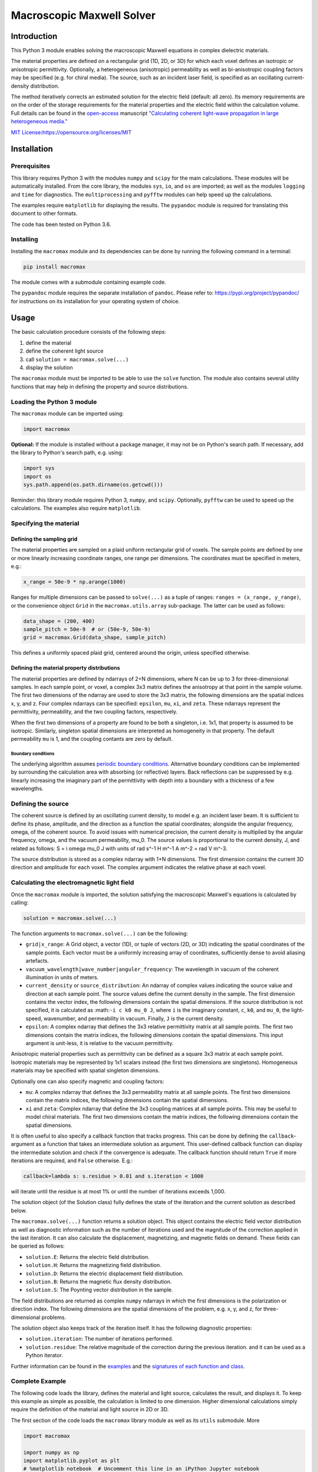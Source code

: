 Macroscopic Maxwell Solver
==========================

Introduction
------------

This Python 3 module enables solving the macroscopic Maxwell equations
in complex dielectric materials.

The material properties are defined on a rectangular grid (1D, 2D, or
3D) for which each voxel defines an isotropic or anisotropic
permittivity. Optionally, a heterogeneous (anisotropic) permeability as
well as bi-anisotropic coupling factors may be specified (e.g. for
chiral media). The source, such as an incident laser field, is specified
as an oscillating current-density distribution.

The method iteratively corrects an estimated solution for the electric
field (default: all zero). Its memory requirements are on the order of
the storage requirements for the material properties and the electric
field within the calculation volume. Full details can be found in the
`open-access <https://doi.org/10.1364/OE.27.011946>`__ manuscript
`"Calculating coherent light-wave propagation in large heterogeneous
media." <https://doi.org/10.1364/OE.27.011946>`__

`MIT
License <https://opensource.org/licenses/MIT>`__\ **:**\ https://opensource.org/licenses/MIT

Installation
------------

Prerequisites
~~~~~~~~~~~~~

This library requires Python 3 with the modules ``numpy`` and ``scipy``
for the main calculations. These modules will be automatically
installed. From the core library, the modules ``sys``, ``io``, and
``os`` are imported; as well as the modules ``logging`` and ``time`` for
diagnostics. The ``multiprocessing`` and ``pyfftw`` modules can help
speed up the calculations.

The examples require ``matplotlib`` for displaying the results. The
``pypandoc`` module is required for translating this document to other
formats.

The code has been tested on Python 3.6.

Installing
~~~~~~~~~~

Installing the ``macromax`` module and its dependencies can be done by
running the following command in a terminal:

.. code:: sh

   pip install macromax

The module comes with a submodule containing example code.

The ``pypandoc`` module requires the separate installation of
``pandoc``. Please refer to: https://pypi.org/project/pypandoc/ for
instructions on its installation for your operating system of choice.

Usage
-----

The basic calculation procedure consists of the following steps:

#. define the material

#. define the coherent light source

#. call ``solution = macromax.solve(...)``

#. display the solution

The ``macromax`` module must be imported to be able to use the ``solve``
function. The module also contains several utility functions that may
help in defining the property and source distributions.

Loading the Python 3 module
~~~~~~~~~~~~~~~~~~~~~~~~~~~

The ``macromax`` module can be imported using:

.. code:: python

   import macromax

**Optional:** If the module is installed without a package manager, it
may not be on Python's search path. If necessary, add the library to
Python's search path, e.g. using:

.. code:: python

   import sys
   import os
   sys.path.append(os.path.dirname(os.getcwd()))

Reminder: this library module requires Python 3, ``numpy``, and
``scipy``. Optionally, ``pyfftw`` can be used to speed up the
calculations. The examples also require ``matplotlib``.

Specifying the material
~~~~~~~~~~~~~~~~~~~~~~~

Defining the sampling grid
^^^^^^^^^^^^^^^^^^^^^^^^^^

The material properties are sampled on a plaid uniform rectangular grid
of voxels. The sample points are defined by one or more linearly
increasing coordinate ranges, one range per dimensions. The coordinates
must be specified in meters, e.g.:

.. code:: python

   x_range = 50e-9 * np.arange(1000)

Ranges for multiple dimensions can be passed to ``solve(...)`` as a
tuple of ranges: ``ranges = (x_range, y_range)``, or the convenience
object ``Grid`` in the ``macromax.utils.array`` sub-package. The latter
can be used as follows:

.. code:: python

   data_shape = (200, 400)
   sample_pitch = 50e-9  # or (50e-9, 50e-9)
   grid = macromax.Grid(data_shape, sample_pitch)

This defines a uniformly spaced plaid grid, centered around the origin,
unless specified otherwise.

Defining the material property distributions
^^^^^^^^^^^^^^^^^^^^^^^^^^^^^^^^^^^^^^^^^^^^

The material properties are defined by ndarrays of 2+N dimensions, where
N can be up to 3 for three-dimensional samples. In each sample point, or
voxel, a complex 3x3 matrix defines the anisotropy at that point in the
sample volume. The first two dimensions of the ndarray are used to store
the 3x3 matrix, the following dimensions are the spatial indices x, y,
and z. Four complex ndarrays can be specified: ``epsilon``, ``mu``,
``xi``, and ``zeta``. These ndarrays represent the permittivity,
permeability, and the two coupling factors, respectively.

When the first two dimensions of a property are found to be both a
singleton, i.e. 1x1, that property is assumed to be isotropic.
Similarly, singleton spatial dimensions are interpreted as homogeneity
in that property. The default permeability ``mu`` is 1, and the coupling
contants are zero by default.

Boundary conditions
'''''''''''''''''''

The underlying algorithm assumes `periodic boundary
conditions <https://en.wikipedia.org/wiki/Periodic_boundary_conditions>`__.
Alternative boundary conditions can be implemented by surrounding the
calculation area with absorbing (or reflective) layers. Back reflections
can be suppressed by e.g. linearly increasing the imaginary part of the
permittivity with depth into a boundary with a thickness of a few
wavelengths.

Defining the source
~~~~~~~~~~~~~~~~~~~

The coherent source is defined by an oscillating current density, to
model e.g. an incident laser beam. It is sufficient to define its phase,
amplitude, and the direction as a function the spatial coordinates;
alongside the angular frequency, omega, of the coherent source. To avoid
issues with numerical precision, the current density is multiplied by
the angular frequency, omega, and the vacuum permeability, mu_0. The
source values is proportional to the current density, J, and related as
follows: S = i omega mu_0 J with units of rad s^-1 H m^-1 A m^-2 = rad V
m^-3.

The source distribution is stored as a complex ndarray with 1+N
dimensions. The first dimension contains the current 3D direction and
amplitude for each voxel. The complex argument indicates the relative
phase at each voxel.

Calculating the electromagnetic light field
~~~~~~~~~~~~~~~~~~~~~~~~~~~~~~~~~~~~~~~~~~~

Once the ``macromax`` module is imported, the solution satisfying the
macroscopic Maxwell's equations is calculated by calling:

.. code:: python

   solution = macromax.solve(...)

The function arguments to ``macromax.solve(...)`` can be the following:

-  ``grid|x_range``: A Grid object, a vector (1D), or tuple of vectors
   (2D, or 3D) indicating the spatial coordinates of the sample points.
   Each vector must be a uniformly increasing array of coordinates,
   sufficiently dense to avoid aliasing artefacts.

-  ``vacuum_wavelength|wave_number|anguler_frequency``: The wavelength
   in vacuum of the coherent illumination in units of meters.

-  ``current_density`` or ``source_distribution``: An ndarray of complex
   values indicating the source value and direction at each sample
   point. The source values define the current density in the sample.
   The first dimension contains the vector index, the following
   dimensions contain the spatial dimensions. If the source distribution
   is not specified, it is calculated as :math:``-i c k0 mu_0 J``, where
   ``i`` is the imaginary constant, ``c``, ``k0``, and ``mu_0``, the
   light-speed, wavenumber, and permeability in vacuum. Finally, ``J``
   is the current density.

-  ``epsilon``: A complex ndarray that defines the 3x3 relative
   permittivity matrix at all sample points. The first two dimensions
   contain the matrix indices, the following dimensions contain the
   spatial dimensions. This input argument is unit-less, it is relative
   to the vacuum permittivity.

Anisotropic material properties such as permittivity can be defined as a
square 3x3 matrix at each sample point. Isotropic materials may be
represented by 1x1 scalars instead (the first two dimensions are
singletons). Homogeneous materials may be specified with spatial
singleton dimensions.

Optionally one can also specify magnetic and coupling factors:

-  ``mu``: A complex ndarray that defines the 3x3 permeability matrix at
   all sample points. The first two dimensions contain the matrix
   indices, the following dimensions contain the spatial dimensions.

-  ``xi`` and ``zeta``: Complex ndarray that define the 3x3 coupling
   matrices at all sample points. This may be useful to model chiral
   materials. The first two dimensions contain the matrix indices, the
   following dimensions contain the spatial dimensions.

It is often useful to also specify a callback function that tracks
progress. This can be done by defining the ``callback``-argument as a
function that takes an intermediate solution as argument. This
user-defined callback function can display the intermediate solution and
check if the convergence is adequate. The callback function should
return ``True`` if more iterations are required, and ``False``
otherwise. E.g.:

.. code:: python

   callback=lambda s: s.residue > 0.01 and s.iteration < 1000

will iterate until the residue is at most 1% or until the number of
iterations exceeds 1,000.

The solution object (of the Solution class) fully defines the state of
the iteration and the current solution as described below.

The ``macromax.solve(...)`` function returns a solution object. This
object contains the electric field vector distribution as well as
diagnostic information such as the number of iterations used and the
magnitude of the correction applied in the last iteration. It can also
calculate the displacement, magnetizing, and magnetic fields on demand.
These fields can be queried as follows:

-  ``solution.E``: Returns the electric field distribution.
-  ``solution.H``: Returns the magnetizing field distribution.
-  ``solution.D``: Returns the electric displacement field distribution.
-  ``solution.B``: Returns the magnetic flux density distribution.
-  ``solution.S``: The Poynting vector distribution in the sample.

The field distributions are returned as complex ``numpy`` ndarrays in
which the first dimensions is the polarization or direction index. The
following dimensions are the spatial dimensions of the problem, e.g. x,
y, and z, for three-dimensional problems.

The solution object also keeps track of the iteration itself. It has the
following diagnostic properties:

-  ``solution.iteration``: The number of iterations performed.
-  ``solution.residue``: The relative magnitude of the correction during
   the previous iteration. and it can be used as a Python iterator.

Further information can be found in the
`examples <https://github.com/tttom/MacroMax/python/examples/>`__ and
the `signatures of each function and
class <https://github.com/tttom/MacroMax/python/macromax/>`__.

Complete Example
~~~~~~~~~~~~~~~~

The following code loads the library, defines the material and light
source, calculates the result, and displays it. To keep this example as
simple as possible, the calculation is limited to one dimension. Higher
dimensional calculations simply require the definition of the material
and light source in 2D or 3D.

The first section of the code loads the ``macromax`` library module as
well as its ``utils`` submodule. More

.. code:: python

   import macromax

   import numpy as np
   import matplotlib.pyplot as plt
   # %matplotlib notebook  # Uncomment this line in an iPython Jupyter notebook

   #
   # Define the material properties
   #
   wavelength = 500e-9  # [ m ] In SI units as everything else here
   source_polarization = np.array([0, 1, 0])[:, np.newaxis]  # y-polarized

   # Set the sampling grid
   nb_samples = 1024
   sample_pitch = wavelength / 10  # [ m ]  # Sub-sample for display
   boundary_thickness = 5e-6  # [ m ]
   x_range = sample_pitch * np.arange(nb_samples) - boundary_thickness  # [ m ]

   # Define the medium as a spatially-variant permittivity
   # Don't forget absorbing boundary:
   dist_in_boundary = np.maximum(0, np.maximum(-x_range,
                                               x_range - (x_range[-1] - boundary_thickness)
                                               ) / boundary_thickness)
   permittivity = 1.0 + 0.25j * dist_in_boundary  # unit-less, relative to vacuum permittivity
   # glass has a refractive index of about 1.5
   permittivity[(x_range >= 20e-6) & (x_range < 30e-6)] += 1.5**2
   permittivity = permittivity[np.newaxis, np.newaxis, ...]  # Define an isotropic material

   #
   # Define the illumination source
   #
   # point source at x = 0
   current_density = source_polarization * (np.abs(x_range) < sample_pitch/4)

   #
   # Solve Maxwell's equations
   #
   # (the actual work is done in this line)
   solution = macromax.solve(x_range, vacuum_wavelength=wavelength,
                             current_density=current_density, epsilon=permittivity)

   #
   # Display the results
   #
   fig, ax = plt.subplots(2, 1, frameon=False, figsize=(8, 6))

   x_range = solution.grid[0]  # coordinates
   E = solution.E[1, :]  # Electric field in y
   H = solution.H[2, :]  # Magnetizing field in z
   S = solution.S[0, :]  # Poynting vector in x
   f = solution.f[0, :]  # Optical force in x
   # Display the field for the polarization dimension
   field_to_display = E
   max_val_to_display = np.amax(np.abs(field_to_display))
   poynting_normalization = np.amax(np.abs(S)) / max_val_to_display
   ax[0].plot(x_range * 1e6,
              np.abs(field_to_display) ** 2 / max_val_to_display,
              color=[0, 0, 0])
   ax[0].plot(x_range * 1e6, np.real(S) / poynting_normalization,
              color=[1, 0, 1])
   ax[0].plot(x_range * 1e6, np.real(field_to_display),
              color=[0, 0.7, 0])
   ax[0].plot(x_range * 1e6, np.imag(field_to_display),
              color=[1, 0, 0])
   figure_title = "Iteration %d, " % solution.iteration
   ax[0].set_title(figure_title)
   ax[0].set_xlabel("x  [$\mu$m]")
   ax[0].set_ylabel("I, E  [a.u., V/m]")
   ax[0].set_xlim(x_range[[0, -1]] * 1e6)

   ax[1].plot(x_range[-1] * 2e6, 0,
              color=[0, 0, 0], label='I')
   ax[1].plot(x_range[-1] * 2e6, 0,
              color=[1, 0, 1], label='$S_{real}$')
   ax[1].plot(x_range[-1] * 2e6, 0,
              color=[0, 0.7, 0], label='$E_{real}$')
   ax[1].plot(x_range[-1] * 2e6, 0,
              color=[1, 0, 0], label='$E_{imag}$')
   ax[1].plot(x_range * 1e6, permittivity[0, 0].real,
              color=[0, 0, 1], label='$\epsilon_{real}$')
   ax[1].plot(x_range * 1e6, permittivity[0, 0].imag,
              color=[0, 0.5, 0.5], label='$\epsilon_{imag}$')
   ax[1].set_xlabel('x  [$\mu$m]')
   ax[1].set_ylabel('$\epsilon$')
   ax[1].set_xlim(x_range[[0, -1]] * 1e6)
   ax[1].legend(loc='upper right')

   plt.show(block=True)  # Not needed for iPython Jupyter notebook

Development
-----------

Source code organization
~~~~~~~~~~~~~~~~~~~~~~~~

The source code is organized as follows:

-  `/ <.>`__ (root): Module description and distribution files.
-  `macromax/ <macromax/>`__: The iterative solver.

   -  `macromax/utils/ <macromax/utils/>`__: Helper functionality used
      in the solver and to use the solver.

-  `examples/ <examples/>`__: Examples of how the solver can be used.
-  `tests/ <tests/>`__: Automated unit tests of the solver's
   functionality. Use this after making modifications to the solver and
   extend it if new functionality is added.

The library functions are contained in ``macromax/``:

-  `solver <macromax/solver.py>`__: Defines the ``solve(...)`` function
   and the ``Solution`` class.
-  `parallel_ops_column <macromax/parallel_ops_column.py>`__: Defines
   linear algebra functions to work efficiently with large arrays of 3x3
   matrices and 3-vectors.
-  `utils/ <macromax/utils/>`__: Defines utility functions that can be
   used to prepare and interpret function arguments.

The included examples in the `examples/ <examples/>`__ folder are:

-  `notebook_example.ipynb <examples/notebook_example.ipynb>`__: An
   iPython notebook demonstrating basic usage of the library.
-  `air_glass_air_1D.py <examples/air_glass_air_1D.py>`__: Calculation
   of the back reflection from an air-glass interface (one-dimensional
   calculation)
-  `air_glass_air_2D.py <examples/air_glass_air_2D.py>`__: Calculation
   of the refraction and reflection of light hitting a glass window at
   an angle (two-dimensional calculation)
-  `birefringent_crystal.py <examples/birefringent_crystal.py>`__:
   Demonstration of how an anisotropic permittivity can split a
   diagonally polarized Gaussian beam into ordinary and extraordinary
   beams.
-  `polarizer.py <examples/polarizer.py>`__: Calculation of light wave
   traversing a set of two and a set of three polarizers as a
   demonstration of anisotropic absorption (non-Hermitian permittivity)
-  `rutile.py <examples/rutile.py>`__: Scattering from disordered
   collection of birefringent rutile (TiO2) particles.
-  `benchmark.py <examples/benchmark.py>`__: Timing of a simple
   two-dimensional calculation for comparison between versions.

Testing
~~~~~~~

Unit tests are contained in ``macromax/tests``. The
``ParallelOperations`` class in ``parallel_ops_column.pi`` is pretty
well covered and some specific tests have been written for the
``Solution`` class in ``solver.py``.

To run the tests, make sure that the ``nose`` package is installed, and
run the following commands from the ``Macromax/python/`` directory:

.. code:: sh

   pip install nose
   nosetests -v tests

Building and Distributing
~~~~~~~~~~~~~~~~~~~~~~~~~

The code consists of pure Python 3, hence only packaging is required for
distribution.

To prepare a package for distribution, increase the ``__version__``
number in `macromax/__init__.py <macromax/__init__.py>`__, and run:

.. code:: sh

   python setup.py sdist bdist_wheel
   pip install . --upgrade

The second line installs the newly-forged ``macromax`` package for
testing.

The package can then be uploaded to a test repository as follows:

.. code:: sh

   pip install twine
   twine upload --repository-url https://test.pypi.org/legacy/ dist/*

Installing from the test repository is done as follows:

.. code:: sh

   pip install -i https://test.pypi.org/simple/ macromax --upgrade

IntelliJ IDEA project files can be found in ``MacroMax/python/``:
``MacroMax/python/python.iml`` and the folder ``MacroMax/python/.idea``.
